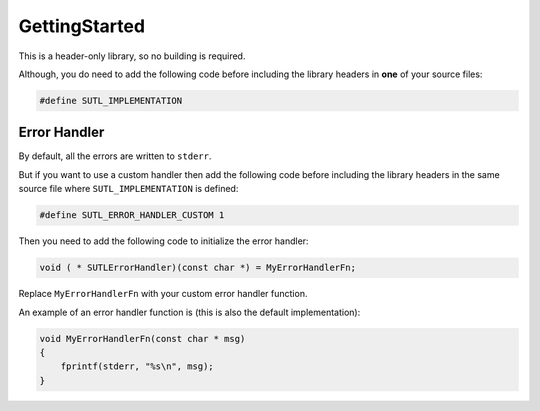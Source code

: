 GettingStarted
==============

This is a header-only library, so no building is required.

Although, you do need to add the following code before including the library headers in **one** of
your source files:

.. code:: c

    #define SUTL_IMPLEMENTATION

Error Handler
-------------

By default, all the errors are written to ``stderr``.

But if you want to use a custom handler then add the following code before including the library
headers in the same source file where ``SUTL_IMPLEMENTATION`` is defined:

.. code:: c

    #define SUTL_ERROR_HANDLER_CUSTOM 1

Then you need to add the following code to initialize the error handler:

.. code:: c

    void ( * SUTLErrorHandler)(const char *) = MyErrorHandlerFn;

Replace ``MyErrorHandlerFn`` with your custom error handler function.

An example of an error handler function is (this is also the default implementation):

.. code:: c
    
    void MyErrorHandlerFn(const char * msg)
    {
        fprintf(stderr, "%s\n", msg);
    }
